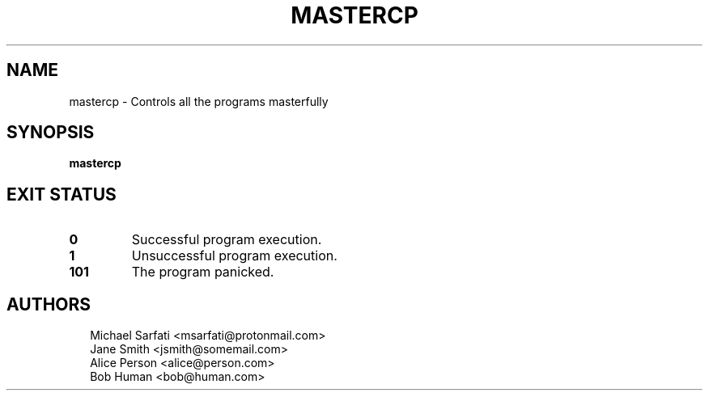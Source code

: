 .TH MASTERCP 1
.SH NAME
mastercp \- Controls all the programs masterfully
.SH SYNOPSIS
\fBmastercp\fR
.SH EXIT STATUS
.TP
\fB0\fR
Successful program execution.

.TP
\fB1\fR
Unsuccessful program execution.

.TP
\fB101\fR
The program panicked.
.SH AUTHORS
.P
.RS 2
.nf
Michael Sarfati <msarfati@protonmail.com>
Jane Smith <jsmith@somemail.com>
Alice Person <alice@person.com>
Bob Human <bob@human.com>
